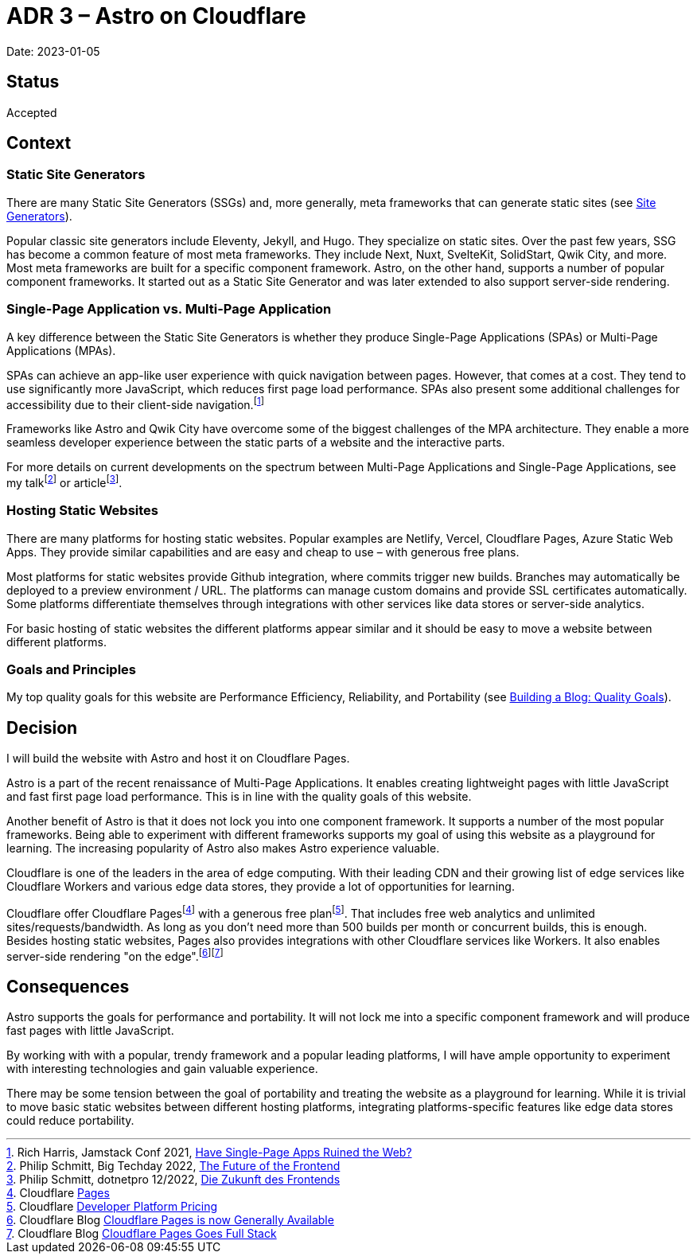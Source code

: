 = ADR 3 – Astro on Cloudflare

Date: 2023-01-05

== Status

Accepted

== Context

=== Static Site Generators

There are many Static Site Generators (SSGs) and, more generally, meta frameworks that can generate static sites (see https://jamstack.org/generators/[Site Generators]).

Popular classic site generators include Eleventy, Jekyll, and Hugo.
They specialize on static sites.
Over the past few years, SSG has become a common feature of most meta frameworks.
They include Next, Nuxt, SvelteKit, SolidStart, Qwik City, and more. Most meta frameworks are built for a specific component framework.
Astro, on the other hand, supports a number of popular component frameworks. It started out as a Static Site Generator and was later extended to also support server-side rendering.

=== Single-Page Application vs. Multi-Page Application

A key difference between the Static Site Generators is whether they produce Single-Page Applications (SPAs) or Multi-Page Applications (MPAs).

SPAs can achieve an app-like user experience with quick navigation between pages. However, that comes at a cost. They tend to use significantly more JavaScript, which reduces first page load performance. SPAs also present some additional challenges for accessibility due to their client-side navigation.footnote:[Rich Harris, Jamstack Conf 2021, https://www.youtube.com/watch?v=860d8usGC0o[Have Single-Page Apps Ruined the Web?]]

Frameworks like Astro and Qwik City have overcome some of the biggest challenges of the MPA architecture. They enable a more seamless developer experience between the static parts of a website and the interactive parts.

For more details on current developments on the spectrum between Multi-Page Applications and Single-Page Applications, see my talkfootnote:[Philip Schmitt, Big Techday 2022, https://www.youtube.com/watch?v=etbyN1zyY1Ma[The Future of the Frontend]] or articlefootnote:[Philip Schmitt, dotnetpro 12/2022, https://www.dotnetpro.de/frontend/zukunft-frontends-2810967.html[Die Zukunft des Frontends]].

=== Hosting Static Websites

There are many platforms for hosting static websites.
Popular examples are Netlify, Vercel, Cloudflare Pages, Azure Static Web Apps.
They provide similar capabilities and are easy and cheap to use – with generous free plans.

Most platforms for static websites provide Github integration, where commits trigger new builds. Branches may automatically be deployed to a preview environment / URL.
The platforms can manage custom domains and provide SSL certificates automatically.
Some platforms differentiate themselves through integrations with other services like data stores or server-side analytics.

For basic hosting of static websites the different platforms appear similar and it should be easy to move a website between different platforms.

=== Goals and Principles

My top quality goals for this website are Performance Efficiency, Reliability, and Portability (see https://philip-schmitt.de/blog/2023-01-02_quality_goals/[Building a Blog: Quality Goals]).

== Decision

I will build the website with Astro and host it on Cloudflare Pages.

Astro is a part of the recent renaissance of Multi-Page Applications.
It enables creating lightweight pages with little JavaScript and fast first page load performance. This is in line with the quality goals of this website.

Another benefit of Astro is that it does not lock you into one component framework.
It supports a number of the most popular frameworks.
Being able to experiment with different frameworks supports my goal of using this website as a playground for learning.
The increasing popularity of Astro also makes Astro experience valuable.

Cloudflare is one of the leaders in the area of edge computing.
With their leading CDN and their growing list of edge services like Cloudflare Workers and various edge data stores, they provide a lot of opportunities for learning.

Cloudflare offer Cloudflare Pagesfootnote:[Cloudflare https://www.cloudflare.com/products/pages/[Pages]] with a generous free planfootnote:[Cloudflare https://www.cloudflare.com/plans/developer-platform-pricing/[Developer Platform Pricing]].
That includes free web analytics and unlimited sites/requests/bandwidth.
As long as you don't need more than 500 builds per month or concurrent builds, this is enough. Besides hosting static websites, Pages also provides integrations with other Cloudflare services like Workers. It also enables server-side rendering "on the edge".footnote:[Cloudflare Blog https://blog.cloudflare.com/cloudflare-pages-ga/[Cloudflare Pages is now Generally Available]]footnote:[Cloudflare Blog https://blog.cloudflare.com/cloudflare-pages-goes-full-stack/[Cloudflare Pages Goes Full Stack]]

== Consequences

Astro supports the goals for performance and portability. It will not lock me into a specific component framework and will produce fast pages with little JavaScript.

By working with with a popular, trendy framework and a popular leading platforms, I will have ample opportunity to experiment with interesting technologies and gain valuable experience.

There may be some tension between the goal of portability and treating the website as a playground for learning.
While it is trivial to move basic static websites between different hosting platforms, integrating platforms-specific features like edge data stores could reduce portability.
